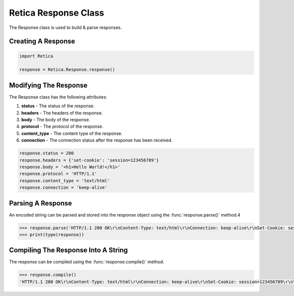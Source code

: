 Retica Response Class
=====================
The Response class is used to build & parse responses.

Creating A Response
^^^^^^^^^^^^^^^^^^^

.. code-block:: python3
   
    import Retica

    response = Retica.Response.response()

Modifying The Response
^^^^^^^^^^^^^^^^^^^^^^
The Response class has the following attributes:

1. **status** - The status of the response.
2. **headers** - The headers of the response.
3. **body** - The body of the response.
4. **protocol** - The protocol of the response.
5. **content_type** - The content type of the response.
6. **connection** - The connection status after the response has been received.

.. code-block:: python3
    
    response.status = 200
    response.headers = {'set-cookie': 'session=123456789'}
    response.body = '<h1>Hello World!</h1>'
    response.protocol = 'HTTP/1.1'
    response.content_type = 'text/html'
    response.connection = 'keep-alive'

Parsing A Response
^^^^^^^^^^^^^^^^^^
An encoded string can be parsed and stored into the response object using the :func:`response.parse()` method.4

.. code-block:: python3
    
    >>> response.parse('HTTP/1.1 200 OK\r\nContent-Type: text/html\r\nConnection: keep-alive\r\nSet-Cookie: session=123456789\r\n\r\n<h1>Hello World!</h1>')
    >>> print(type(response))

Compiling The Response Into A String
^^^^^^^^^^^^^^^^^^^^^^^^^^^^^^^^^^^^
The response can be compiled using the :func:`response.compile()` method.

.. code-block:: python3
    
    >>> response.compile()
    'HTTP/1.1 200 OK\r\nContent-Type: text/html\r\nConnection: keep-alive\r\nSet-Cookie: session=123456789\r\n\r\n<h1>Hello World!</h1>'